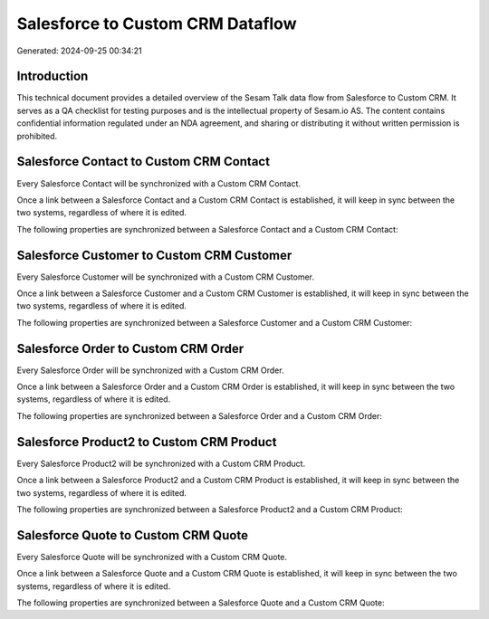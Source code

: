 =================================
Salesforce to Custom CRM Dataflow
=================================

Generated: 2024-09-25 00:34:21

Introduction
------------

This technical document provides a detailed overview of the Sesam Talk data flow from Salesforce to Custom CRM. It serves as a QA checklist for testing purposes and is the intellectual property of Sesam.io AS. The content contains confidential information regulated under an NDA agreement, and sharing or distributing it without written permission is prohibited.

Salesforce Contact to Custom CRM Contact
----------------------------------------
Every Salesforce Contact will be synchronized with a Custom CRM Contact.

Once a link between a Salesforce Contact and a Custom CRM Contact is established, it will keep in sync between the two systems, regardless of where it is edited.

The following properties are synchronized between a Salesforce Contact and a Custom CRM Contact:

.. list-table::
   :header-rows: 1

   * - Salesforce Contact Property
     - Custom CRM Contact Property
     - Custom CRM Data Type


Salesforce Customer to Custom CRM Customer
------------------------------------------
Every Salesforce Customer will be synchronized with a Custom CRM Customer.

Once a link between a Salesforce Customer and a Custom CRM Customer is established, it will keep in sync between the two systems, regardless of where it is edited.

The following properties are synchronized between a Salesforce Customer and a Custom CRM Customer:

.. list-table::
   :header-rows: 1

   * - Salesforce Customer Property
     - Custom CRM Customer Property
     - Custom CRM Data Type


Salesforce Order to Custom CRM Order
------------------------------------
Every Salesforce Order will be synchronized with a Custom CRM Order.

Once a link between a Salesforce Order and a Custom CRM Order is established, it will keep in sync between the two systems, regardless of where it is edited.

The following properties are synchronized between a Salesforce Order and a Custom CRM Order:

.. list-table::
   :header-rows: 1

   * - Salesforce Order Property
     - Custom CRM Order Property
     - Custom CRM Data Type


Salesforce Product2 to Custom CRM Product
-----------------------------------------
Every Salesforce Product2 will be synchronized with a Custom CRM Product.

Once a link between a Salesforce Product2 and a Custom CRM Product is established, it will keep in sync between the two systems, regardless of where it is edited.

The following properties are synchronized between a Salesforce Product2 and a Custom CRM Product:

.. list-table::
   :header-rows: 1

   * - Salesforce Product2 Property
     - Custom CRM Product Property
     - Custom CRM Data Type


Salesforce Quote to Custom CRM Quote
------------------------------------
Every Salesforce Quote will be synchronized with a Custom CRM Quote.

Once a link between a Salesforce Quote and a Custom CRM Quote is established, it will keep in sync between the two systems, regardless of where it is edited.

The following properties are synchronized between a Salesforce Quote and a Custom CRM Quote:

.. list-table::
   :header-rows: 1

   * - Salesforce Quote Property
     - Custom CRM Quote Property
     - Custom CRM Data Type

